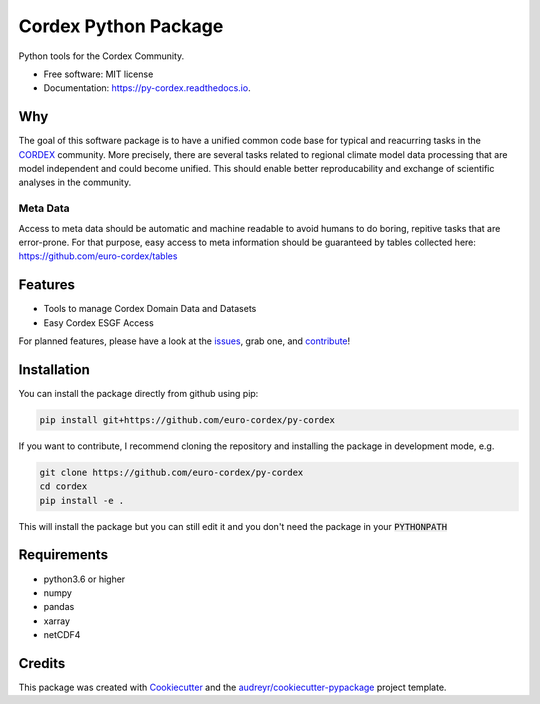 =====================
Cordex Python Package
=====================

.. image:: https://github.com/euro-cordex/py-cordex/actions/workflows/ci.yaml/badge.svg
    :target: https://github.com/euro-cordex/py-cordex/actions/workflows/ci.yaml

.. image:: https://img.shields.io/pypi/v/py-cordex.svg
    :target: https://pypi.python.org/pypi/py-cordex
        
.. image:: https://travis-ci.com/euro-cordex/py-cordex.svg?branch=master
    :target: https://travis-ci.com/euro-cordex/py-cordex

.. image:: https://readthedocs.org/projects/py-cordex/badge/?version=latest
    :target: https://py-cordex.readthedocs.io/en/latest/?badge=latest
    :alt: Documentation Status

.. image:: https://coveralls.io/repos/github/euro-cordex/py-cordex/badge.svg?branch=master
    :target: https://coveralls.io/github/euro-cordex/py-cordex?branch=master

.. image:: https://pyup.io/repos/github/euro-cordex/py-cordex/shield.svg
    :target: https://pyup.io/repos/github/euro-cordex/py-cordex/
    :alt: Updates



Python tools for the Cordex Community.


* Free software: MIT license
* Documentation: https://py-cordex.readthedocs.io.

Why
---

The goal of this software package is to have a unified common code base for typical and reacurring tasks in the `CORDEX <https://cordex.org/>`_ community.
More precisely, there are several tasks related to regional climate model data processing that are model independent and could become unified. This should
enable better reproducability and exchange of scientific analyses in the community.

Meta Data
^^^^^^^^^
Access to meta data should be automatic and machine readable to avoid humans to do boring, repitive tasks that are error-prone. For that purpose, easy access to
meta information should be guaranteed by tables collected here: https://github.com/euro-cordex/tables 

Features
--------

* Tools to manage Cordex Domain Data and Datasets
* Easy Cordex ESGF Access

For planned features, please have a look at the `issues <https://github.com/euro-cordex/py-cordex/issues>`_, grab one, and `contribute <https://py-cordex.readthedocs.io/en/latest/contributing.html>`_!

Installation
------------

You can install the package directly from github using pip:


.. code-block:: console

    pip install git+https://github.com/euro-cordex/py-cordex


If you want to contribute, I recommend cloning the repository and installing the package in development mode, e.g.


.. code-block:: console

    git clone https://github.com/euro-cordex/py-cordex
    cd cordex
    pip install -e .


This will install the package but you can still edit it and you don't need the package in your :code:`PYTHONPATH`


Requirements
------------

* python3.6 or higher
* numpy
* pandas
* xarray
* netCDF4

Credits
-------

This package was created with Cookiecutter_ and the `audreyr/cookiecutter-pypackage`_ project template.

.. _Cookiecutter: https://github.com/audreyr/cookiecutter
.. _`audreyr/cookiecutter-pypackage`: https://github.com/audreyr/cookiecutter-pypackage
